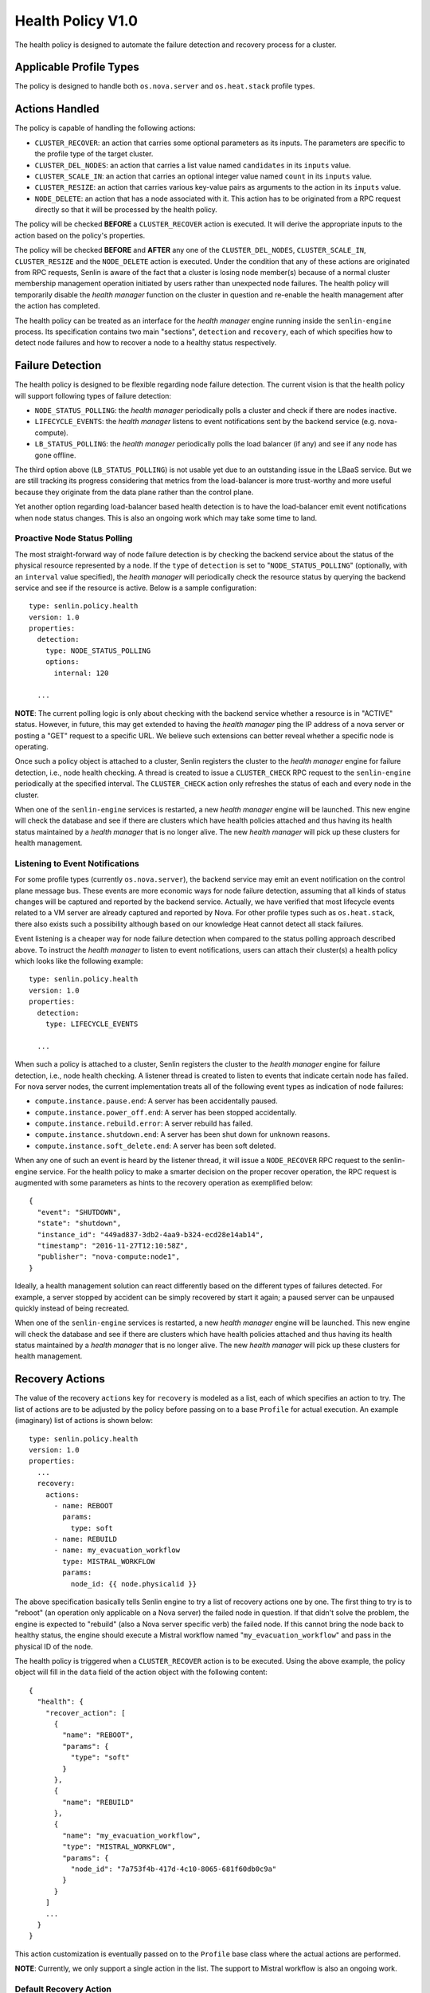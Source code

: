 ..
  Licensed under the Apache License, Version 2.0 (the "License"); you may
  not use this file except in compliance with the License. You may obtain
  a copy of the License at

          http://www.apache.org/licenses/LICENSE-2.0

  Unless required by applicable law or agreed to in writing, software
  distributed under the License is distributed on an "AS IS" BASIS, WITHOUT
  WARRANTIES OR CONDITIONS OF ANY KIND, either express or implied. See the
  License for the specific language governing permissions and limitations
  under the License.


==================
Health Policy V1.0
==================

The health policy is designed to automate the failure detection and recovery
process for a cluster.


Applicable Profile Types
~~~~~~~~~~~~~~~~~~~~~~~~

The policy is designed to handle both ``os.nova.server`` and ``os.heat.stack``
profile types.


Actions Handled
~~~~~~~~~~~~~~~

The policy is capable of handling the following actions:

- ``CLUSTER_RECOVER``: an action that carries some optional parameters as its
  inputs. The parameters are specific to the profile type of the target
  cluster.

- ``CLUSTER_DEL_NODES``: an action that carries a list value named
  ``candidates`` in its ``inputs`` value.

- ``CLUSTER_SCALE_IN``: an action that carries an optional integer value named
  ``count`` in its ``inputs`` value.

- ``CLUSTER_RESIZE``: an action that carries various key-value pairs as
  arguments to the action in its ``inputs`` value.

- ``NODE_DELETE``: an action that has a node associated with it. This action
  has to be originated from a RPC request directly so that it will be
  processed by the health policy.

The policy will be checked **BEFORE** a ``CLUSTER_RECOVER`` action is executed.
It will derive the appropriate inputs to the action based on the policy's
properties.

The policy will be checked **BEFORE** and **AFTER** any one of the
``CLUSTER_DEL_NODES``, ``CLUSTER_SCALE_IN``, ``CLUSTER_RESIZE`` and the
``NODE_DELETE`` action is executed. Under the condition that any of these
actions are originated from RPC requests, Senlin is aware of the fact that
a cluster is losing node member(s) because of a normal cluster membership
management operation initiated by users rather than unexpected node failures.
The health policy will temporarily disable the *health manager* function on
the cluster in question and re-enable the health management after the action
has completed.

The health policy can be treated as an interface for the *health manager*
engine running inside the ``senlin-engine`` process. Its specification
contains two main "sections", ``detection`` and ``recovery``, each of which
specifies how to detect node failures and how to recover a node to a healthy
status respectively.


Failure Detection
~~~~~~~~~~~~~~~~~

The health policy is designed to be flexible regarding node failure detection.
The current vision is that the health policy will support following types
of failure detection:

* ``NODE_STATUS_POLLING``: the *health manager* periodically polls a cluster
  and check if there are nodes inactive.

* ``LIFECYCLE_EVENTS``: the *health manager* listens to event notifications
  sent by the backend service (e.g. nova-compute).

* ``LB_STATUS_POLLING``: the *health manager* periodically polls the load
  balancer (if any) and see if any node has gone offline.

The third option above (``LB_STATUS_POLLING``) is not usable yet due to an
outstanding issue in the LBaaS service. But we are still tracking its progress
considering that metrics from the load-balancer is more trust-worthy and more
useful because they originate from the data plane rather than the control
plane.

Yet another option regarding load-balancer based health detection is to have
the load-balancer emit event notifications when node status changes. This is
also an ongoing work which may take some time to land.


Proactive Node Status Polling
-----------------------------

The most straight-forward way of node failure detection is by checking the
backend service about the status of the physical resource represented by a
node. If the ``type`` of ``detection`` is set to "``NODE_STATUS_POLLING``"
(optionally, with an ``interval`` value specified), the *health manager* will
periodically check the resource status by querying the backend service and see
if the resource is active.  Below is a sample configuration::

  type: senlin.policy.health
  version: 1.0
  properties:
    detection:
      type: NODE_STATUS_POLLING
      options:
        internal: 120

    ...

**NOTE**: The current polling logic is only about checking with the backend
service whether a resource is in "ACTIVE" status. However, in future, this may
get extended to having the *health manager* ping the IP address of a nova
server or posting a "GET" request to a specific URL. We believe such
extensions can better reveal whether a specific node is operating.

Once such a policy object is attached to a cluster, Senlin registers the
cluster to the *health manager* engine for failure detection, i.e., node
health checking. A thread is created to issue a ``CLUSTER_CHECK`` RPC request
to the ``senlin-engine`` periodically at the specified interval. The
``CLUSTER_CHECK`` action only refreshes the status of each and every node in
the cluster.

When one of the ``senlin-engine`` services is restarted, a new *health manager*
engine will be launched. This new engine will check the database and see if
there are clusters which have health policies attached and thus having its
health status maintained by a *health manager* that is no longer alive. The
new *health manager* will pick up these clusters for health management.


Listening to Event Notifications
--------------------------------

For some profile types (currently ``os.nova.server``), the backend service may
emit an event notification on the control plane message bus. These events are
more economic ways for node failure detection, assuming that all kinds of
status changes will be captured and reported by the backend service. Actually,
we have verified that most lifecycle events related to a VM server are already
captured and reported by Nova. For other profile types such as
``os.heat.stack``, there also exists such a possibility although based on our
knowledge Heat cannot detect all stack failures.

Event listening is a cheaper way for node failure detection when compared to
the status polling approach described above. To instruct the *health manager*
to listen to event notifications, users can attach their cluster(s) a health
policy which looks like the following example::

  type: senlin.policy.health
  version: 1.0
  properties:
    detection:
      type: LIFECYCLE_EVENTS

    ...

When such a policy is attached to a cluster, Senlin registers the cluster to
the *health manager* engine for failure detection, i.e., node health checking.
A listener thread is created to listen to events that indicate certain node
has failed.  For nova server nodes, the current implementation treats all of
the following event types as indication of node failures:

* ``compute.instance.pause.end``: A server has been accidentally paused.
* ``compute.instance.power_off.end``: A server has been stopped accidentally.
* ``compute.instance.rebuild.error``: A server rebuild has failed.
* ``compute.instance.shutdown.end``: A server has been shut down for unknown
  reasons.
* ``compute.instance.soft_delete.end``: A server has been soft deleted.

When any one of such an event is heard by the listener thread, it will issue
a ``NODE_RECOVER`` RPC request to the senlin-engine service. For the health
policy to make a smarter decision on the proper recover operation, the RPC
request is augmented with some parameters as hints to the recovery operation
as exemplified below::

  {
    "event": "SHUTDOWN",
    "state": "shutdown",
    "instance_id": "449ad837-3db2-4aa9-b324-ecd28e14ab14",
    "timestamp": "2016-11-27T12:10:58Z",
    "publisher": "nova-compute:node1",
  }

Ideally, a health management solution can react differently based on the
different types of failures detected. For example, a server stopped by accident
can be simply recovered by start it again; a paused server can be unpaused
quickly instead of being recreated.

When one of the ``senlin-engine`` services is restarted, a new *health manager*
engine will be launched. This new engine will check the database and see if
there are clusters which have health policies attached and thus having its
health status maintained by a *health manager* that is no longer alive. The
new *health manager* will pick up these clusters for health management.


Recovery Actions
~~~~~~~~~~~~~~~~

The value of the recovery ``actions`` key for ``recovery`` is modeled as a
list, each of which specifies an action to try. The list of actions are to be
adjusted by the policy before passing on to a base ``Profile`` for actual
execution. An example (imaginary) list of actions is shown below::

  type: senlin.policy.health
  version: 1.0
  properties:
    ...
    recovery:
      actions:
        - name: REBOOT
          params:
            type: soft
        - name: REBUILD
        - name: my_evacuation_workflow
          type: MISTRAL_WORKFLOW
          params:
            node_id: {{ node.physicalid }}

The above specification basically tells Senlin engine to try a list of
recovery actions one by one. The first thing to try is to "reboot" (an
operation only applicable on a Nova server) the failed node in question. If
that didn't solve the problem, the engine is expected to "rebuild" (also a
Nova server specific verb) the failed node. If this cannot bring the node back
to healthy status, the engine should execute a Mistral workflow named
"``my_evacuation_workflow``" and pass in the physical ID of the node.

The health policy is triggered when a ``CLUSTER_RECOVER`` action is to be
executed. Using the above example, the policy object will fill in the ``data``
field of the action object with the following content::

   {
     "health": {
       "recover_action": [
         {
           "name": "REBOOT",
           "params": {
             "type": "soft"
           }
         },
         {
           "name": "REBUILD"
         },
         {
           "name": "my_evacuation_workflow",
           "type": "MISTRAL_WORKFLOW",
           "params": {
             "node_id": "7a753f4b-417d-4c10-8065-681f60db0c9a"
           }
         }
       ]
       ...
     }
   }

This action customization is eventually passed on to the ``Profile`` base
class where the actual actions are performed.

**NOTE**: Currently, we only support a single action in the list. The support
to Mistral workflow is also an ongoing work.


Default Recovery Action
-----------------------

Since Senlin is designed to manage different types of resources, each resource
type, i.e. :term:`profile type`, may support different sets of operations that
can be used for failure recovery.

A more practical and more general operation to recover a failed resource is to
delete the old one followed by creating a new one, thus a ``RECREATE``
operation. Note that the ``RECREATE`` action is although generic enough, it
may and may not be what users want. For example, there is not guarantee that a
recreated Nova server will preserve its physical ID or its IP address. The
temporary status of the original server will be lost for sure.


Profile-specific Recovery Actions
---------------------------------

Each profile type supports a unique set of operations, some of which are
relevant to failure recovery. For example, a Nova server may support many
operations that can be used for failure recovery, a Heat stack may support
only the ``STACK_UPDATE`` operation for recovery. This set of actions that can
be specified for recovery is profile specific, thus an important part for the
policy to check and validate.


External Recovery Actions
-------------------------

In real-life deployments, there are use cases where a simple recovery of a
node itself is not sufficient to bring back the business services or
applications that were running on those nodes. There are other use cases where
appropriate actions must be taken on the storage and/or network used for a
full failure recovery. These are the triggers for the Senlin team to bring in
support to Mistral workflows as special actions.

The current design is to allow for a mixture of built-in recovery actions and
user provided workflows. In the foreseeable future, Senlin does not manage the
workflows to be executed and the team has no plan to support the debugging of
workflow executions. Users have to make sure their workflows are doing things
they want.


Fencing Support
~~~~~~~~~~~~~~~

The term "fencing" is used to describe the operations that make sure a
seemingly failed resource is dead for sure. This is a very important aspect in
all high-availability solutions. Take a Nova server failure as an example,
there are many causes which can lead the server into an inactive status. A
physical host crash, a network connection breakage etc. can all result in a
node unreachable. From Nova controller's perspective, it may appear that the
host has gone offline, however, what really happened could be just the
management network is experiencing some problems. The host is actually still
there, all the VM instances on it are still active, which means they are still
processing requests and they are still using the IP addresses allocated to
them by a DHCP server.

There are many such cases where a seemingly inactive node is still working and
these nodes will bring the whole cluster into unpredictable status if we only
attempt an immature recovery action without considering the possibility that
the nodes are still alive.

Considering this, we are working on modeling and implementing support to
fencing in the health policy.
